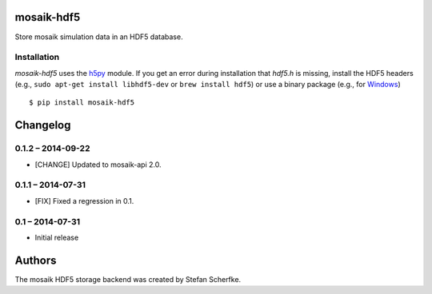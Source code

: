 mosaik-hdf5
===========

Store mosaik simulation data in an HDF5 database.


Installation
------------

*mosaik-hdf5* uses the `h5py`__ module. If you get an error during installation
that `hdf5.h` is missing, install the HDF5 headers (e.g., ``sudo apt-get
install libhdf5-dev`` or ``brew install hdf5``) or use a binary package (e.g.,
for `Windows`__)

::

    $ pip install mosaik-hdf5

__ http://www.h5py.org/
__ http://www.lfd.uci.edu/~gohlke/pythonlibs/#h5py


Changelog
=========

0.1.2 – 2014-09-22
------------------

- [CHANGE] Updated to mosaik-api 2.0.


0.1.1 – 2014-07-31
------------------

- [FIX] Fixed a regression in 0.1.


0.1 – 2014-07-31
----------------

- Initial release


Authors
=======

The mosaik HDF5 storage backend was created by Stefan Scherfke.


